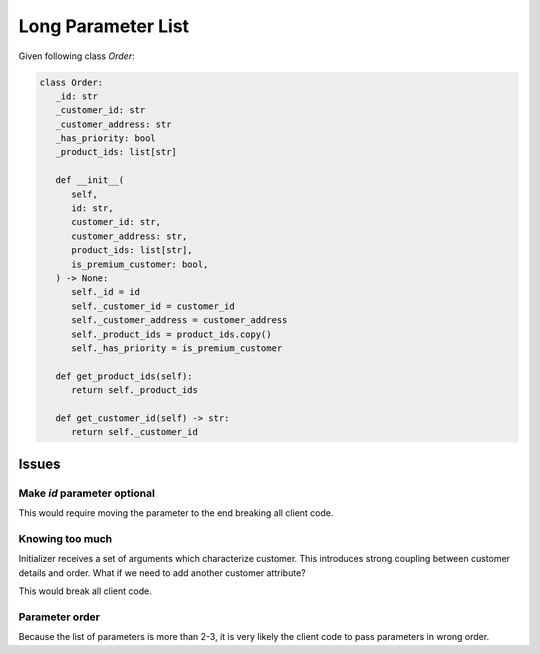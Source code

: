 Long Parameter List
=========================================

Given following class `Order`:

.. code-block:: python

   class Order:
      _id: str
      _customer_id: str
      _customer_address: str
      _has_priority: bool
      _product_ids: list[str]

      def __init__(
         self,
         id: str,
         customer_id: str,
         customer_address: str,
         product_ids: list[str],
         is_premium_customer: bool,
      ) -> None:
         self._id = id
         self._customer_id = customer_id
         self._customer_address = customer_address
         self._product_ids = product_ids.copy()
         self._has_priority = is_premium_customer

      def get_product_ids(self):
         return self._product_ids

      def get_customer_id(self) -> str:
         return self._customer_id


Issues
------------

Make `id` parameter optional
~~~~~~~~~~~~~~~~~~~~~~~~~~~~~

This would require moving the parameter to the end breaking all client code.

Knowing too much
~~~~~~~~~~~~~~~~~~

Initializer receives a set of arguments which characterize customer.
This introduces strong coupling between customer details and order.
What if we need to add another customer attribute?

This would break all client code.

Parameter order
~~~~~~~~~~~~~~~~~~~

Because the list of parameters is more than 2-3, it is very likely the client code
to pass parameters in wrong order.

.. collapse:: Solution 1

   One possible approach is to make all parameters keyword parameters, by specifying asterisk
   '*' after the `self` parameter. This will force the client code to always pass keyword arguments.

   Further to address the knowledge about customer we create a Customer class and replace all
   customer-related parameters with a single parameter `customer`.

   .. code-block:: python
      :linenos:

      from dataclasses import dataclass
      from uuid import uuid4

      @dataclass
      class Customer:
         id: str
         address: str
         has_premium_subscription: bool = False

      class Order:
         _id: str
         _customer: Customer
         _product_ids: list[str]

         def __init__(
            self,
            *,
            customer: Customer,
            product_ids: list[str],
            id: str = None
         ) -> None:
            self._id = id | uuid4()
            self._customer = customer
            self._product_ids = product_ids.copy()

         def get_product_ids(self):
            return self._product_ids

         def get_customer_id(self) -> str:
            return self._customer_id


